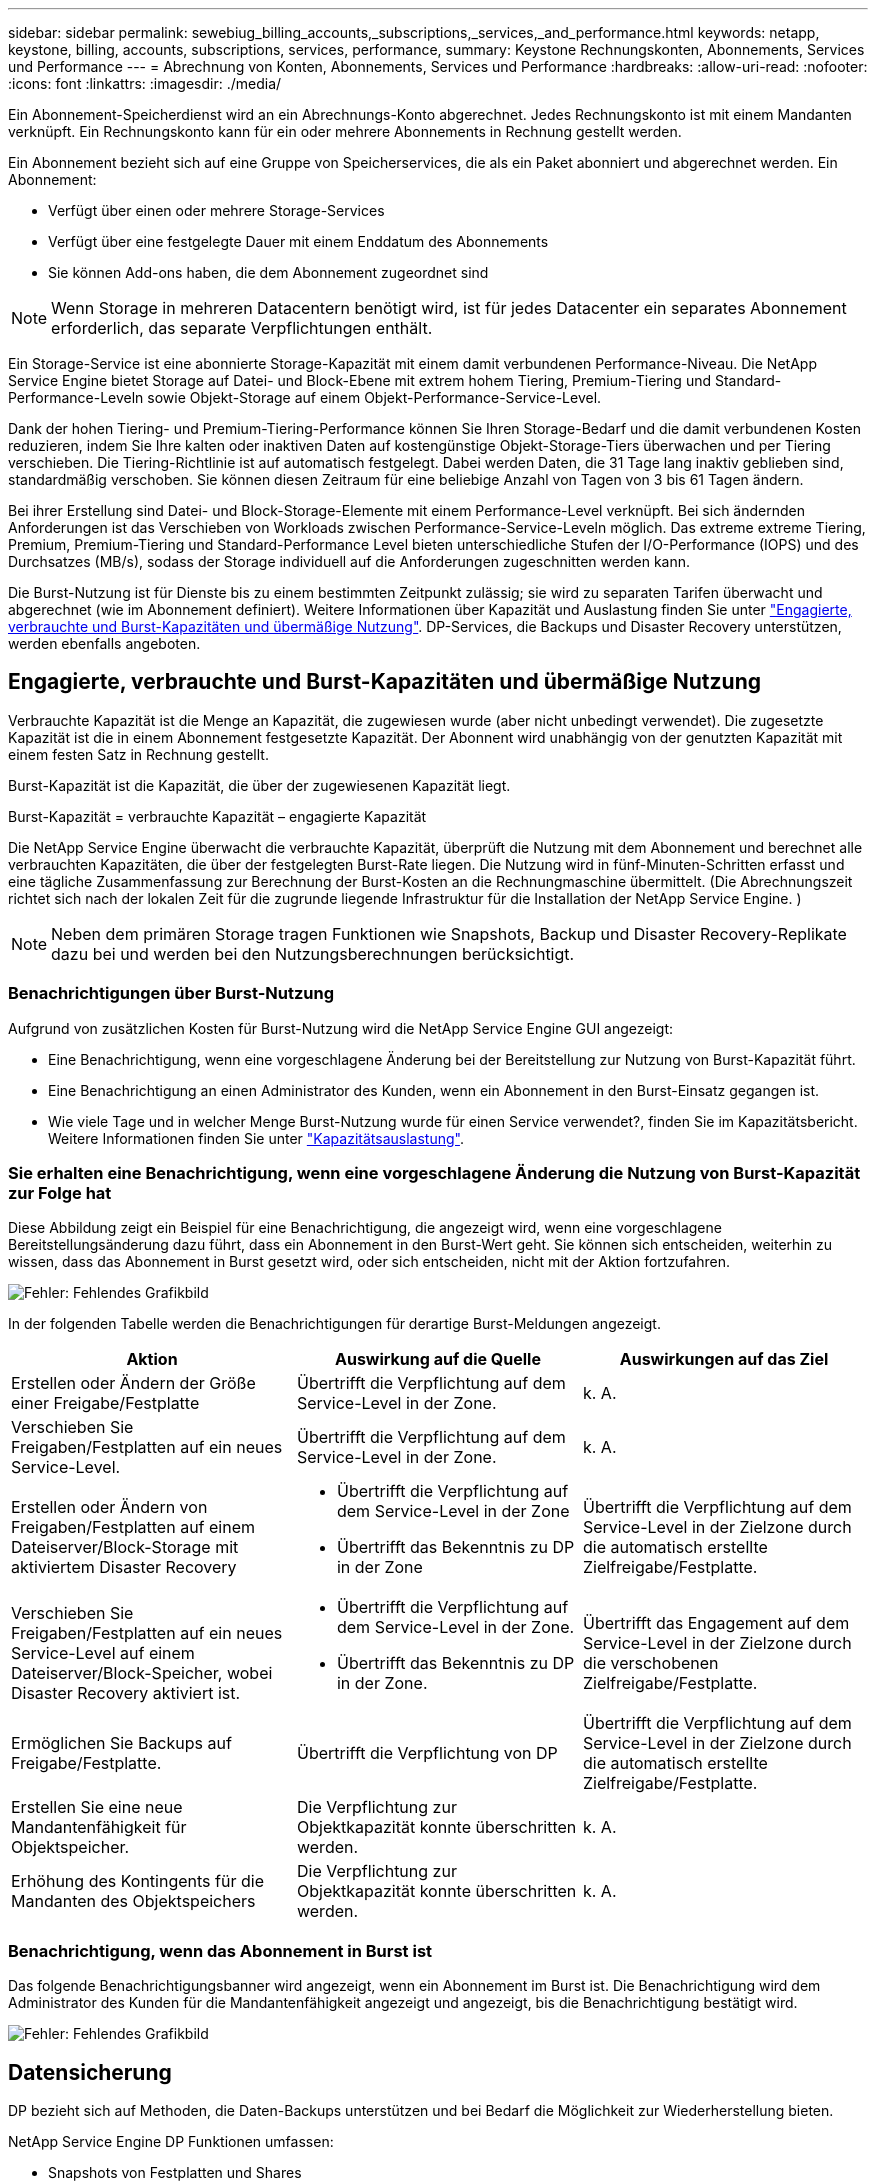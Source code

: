 ---
sidebar: sidebar 
permalink: sewebiug_billing_accounts,_subscriptions,_services,_and_performance.html 
keywords: netapp, keystone, billing, accounts, subscriptions, services, performance, 
summary: Keystone Rechnungskonten, Abonnements, Services und Performance 
---
= Abrechnung von Konten, Abonnements, Services und Performance
:hardbreaks:
:allow-uri-read: 
:nofooter: 
:icons: font
:linkattrs: 
:imagesdir: ./media/


[role="lead"]
Ein Abonnement-Speicherdienst wird an ein Abrechnungs-Konto abgerechnet. Jedes Rechnungskonto ist mit einem Mandanten verknüpft. Ein Rechnungskonto kann für ein oder mehrere Abonnements in Rechnung gestellt werden.

Ein Abonnement bezieht sich auf eine Gruppe von Speicherservices, die als ein Paket abonniert und abgerechnet werden. Ein Abonnement:

* Verfügt über einen oder mehrere Storage-Services
* Verfügt über eine festgelegte Dauer mit einem Enddatum des Abonnements
* Sie können Add-ons haben, die dem Abonnement zugeordnet sind



NOTE: Wenn Storage in mehreren Datacentern benötigt wird, ist für jedes Datacenter ein separates Abonnement erforderlich, das separate Verpflichtungen enthält.

Ein Storage-Service ist eine abonnierte Storage-Kapazität mit einem damit verbundenen Performance-Niveau. Die NetApp Service Engine bietet Storage auf Datei- und Block-Ebene mit extrem hohem Tiering, Premium-Tiering und Standard-Performance-Leveln sowie Objekt-Storage auf einem Objekt-Performance-Service-Level.

Dank der hohen Tiering- und Premium-Tiering-Performance können Sie Ihren Storage-Bedarf und die damit verbundenen Kosten reduzieren, indem Sie Ihre kalten oder inaktiven Daten auf kostengünstige Objekt-Storage-Tiers überwachen und per Tiering verschieben. Die Tiering-Richtlinie ist auf automatisch festgelegt. Dabei werden Daten, die 31 Tage lang inaktiv geblieben sind, standardmäßig verschoben. Sie können diesen Zeitraum für eine beliebige Anzahl von Tagen von 3 bis 61 Tagen ändern.

Bei ihrer Erstellung sind Datei- und Block-Storage-Elemente mit einem Performance-Level verknüpft. Bei sich ändernden Anforderungen ist das Verschieben von Workloads zwischen Performance-Service-Leveln möglich. Das extreme extreme Tiering, Premium, Premium-Tiering und Standard-Performance Level bieten unterschiedliche Stufen der I/O-Performance (IOPS) und des Durchsatzes (MB/s), sodass der Storage individuell auf die Anforderungen zugeschnitten werden kann.

Die Burst-Nutzung ist für Dienste bis zu einem bestimmten Zeitpunkt zulässig; sie wird zu separaten Tarifen überwacht und abgerechnet (wie im Abonnement definiert). Weitere Informationen über Kapazität und Auslastung finden Sie unter link:sewebiug_billing_accounts,_subscriptions,_services,_and_performance.html#committed,-consumed,-and-burst-capacity,-and-excess-usage["Engagierte, verbrauchte und Burst-Kapazitäten und übermäßige Nutzung"]. DP-Services, die Backups und Disaster Recovery unterstützen, werden ebenfalls angeboten.



== Engagierte, verbrauchte und Burst-Kapazitäten und übermäßige Nutzung

Verbrauchte Kapazität ist die Menge an Kapazität, die zugewiesen wurde (aber nicht unbedingt verwendet). Die zugesetzte Kapazität ist die in einem Abonnement festgesetzte Kapazität. Der Abonnent wird unabhängig von der genutzten Kapazität mit einem festen Satz in Rechnung gestellt.

Burst-Kapazität ist die Kapazität, die über der zugewiesenen Kapazität liegt.

Burst-Kapazität = verbrauchte Kapazität – engagierte Kapazität

Die NetApp Service Engine überwacht die verbrauchte Kapazität, überprüft die Nutzung mit dem Abonnement und berechnet alle verbrauchten Kapazitäten, die über der festgelegten Burst-Rate liegen. Die Nutzung wird in fünf-Minuten-Schritten erfasst und eine tägliche Zusammenfassung zur Berechnung der Burst-Kosten an die Rechnungmaschine übermittelt. (Die Abrechnungszeit richtet sich nach der lokalen Zeit für die zugrunde liegende Infrastruktur für die Installation der NetApp Service Engine. )


NOTE: Neben dem primären Storage tragen Funktionen wie Snapshots, Backup und Disaster Recovery-Replikate dazu bei und werden bei den Nutzungsberechnungen berücksichtigt.



=== Benachrichtigungen über Burst-Nutzung

Aufgrund von zusätzlichen Kosten für Burst-Nutzung wird die NetApp Service Engine GUI angezeigt:

* Eine Benachrichtigung, wenn eine vorgeschlagene Änderung bei der Bereitstellung zur Nutzung von Burst-Kapazität führt.
* Eine Benachrichtigung an einen Administrator des Kunden, wenn ein Abonnement in den Burst-Einsatz gegangen ist.
* Wie viele Tage und in welcher Menge Burst-Nutzung wurde für einen Service verwendet?, finden Sie im Kapazitätsbericht. Weitere Informationen finden Sie unter link:sewebiug_working_with_reports.html#capacity-usage["Kapazitätsauslastung"].




=== Sie erhalten eine Benachrichtigung, wenn eine vorgeschlagene Änderung die Nutzung von Burst-Kapazität zur Folge hat

Diese Abbildung zeigt ein Beispiel für eine Benachrichtigung, die angezeigt wird, wenn eine vorgeschlagene Bereitstellungsänderung dazu führt, dass ein Abonnement in den Burst-Wert geht. Sie können sich entscheiden, weiterhin zu wissen, dass das Abonnement in Burst gesetzt wird, oder sich entscheiden, nicht mit der Aktion fortzufahren.

image:sewebiug_image2.png["Fehler: Fehlendes Grafikbild"]

In der folgenden Tabelle werden die Benachrichtigungen für derartige Burst-Meldungen angezeigt.

|===
| Aktion | Auswirkung auf die Quelle | Auswirkungen auf das Ziel 


| Erstellen oder Ändern der Größe einer Freigabe/Festplatte | Übertrifft die Verpflichtung auf dem Service-Level in der Zone. | k. A. 


| Verschieben Sie Freigaben/Festplatten auf ein neues Service-Level. | Übertrifft die Verpflichtung auf dem Service-Level in der Zone. | k. A. 


| Erstellen oder Ändern von Freigaben/Festplatten auf einem Dateiserver/Block-Storage mit aktiviertem Disaster Recovery  a| 
* Übertrifft die Verpflichtung auf dem Service-Level in der Zone
* Übertrifft das Bekenntnis zu DP in der Zone

| Übertrifft die Verpflichtung auf dem Service-Level in der Zielzone durch die automatisch erstellte Zielfreigabe/Festplatte. 


| Verschieben Sie Freigaben/Festplatten auf ein neues Service-Level auf einem Dateiserver/Block-Speicher, wobei Disaster Recovery aktiviert ist.  a| 
* Übertrifft die Verpflichtung auf dem Service-Level in der Zone.
* Übertrifft das Bekenntnis zu DP in der Zone.

| Übertrifft das Engagement auf dem Service-Level in der Zielzone durch die verschobenen Zielfreigabe/Festplatte. 


| Ermöglichen Sie Backups auf Freigabe/Festplatte. | Übertrifft die Verpflichtung von DP | Übertrifft die Verpflichtung auf dem Service-Level in der Zielzone durch die automatisch erstellte Zielfreigabe/Festplatte. 


| Erstellen Sie eine neue Mandantenfähigkeit für Objektspeicher. | Die Verpflichtung zur Objektkapazität konnte überschritten werden. | k. A. 


| Erhöhung des Kontingents für die Mandanten des Objektspeichers | Die Verpflichtung zur Objektkapazität konnte überschritten werden. | k. A. 
|===


=== Benachrichtigung, wenn das Abonnement in Burst ist

Das folgende Benachrichtigungsbanner wird angezeigt, wenn ein Abonnement im Burst ist. Die Benachrichtigung wird dem Administrator des Kunden für die Mandantenfähigkeit angezeigt und angezeigt, bis die Benachrichtigung bestätigt wird.

image:sewebiug_image3.png["Fehler: Fehlendes Grafikbild"]



== Datensicherung

DP bezieht sich auf Methoden, die Daten-Backups unterstützen und bei Bedarf die Möglichkeit zur Wiederherstellung bieten.

NetApp Service Engine DP Funktionen umfassen:

* Snapshots von Festplatten und Shares
* Backups von Festplatten und Shares (erfordert DP-Service im Rahmen des Abonnements)
* Disaster Recovery für Festplatten und Freigaben (als Teil des Abonnements ist DP oder DP Advanced Service erforderlich)




=== Snapshots

Snapshots sind zeitpunktgenaue Kopien von Daten. Snapshots können geklont werden, um eine neue Festplatte zu bilden oder mit denselben oder ähnlichen Funktionen zu teilen.

Snapshots können entweder Ad-hoc oder automatisch nach Zeitplan erstellt werden, wie in einer Snapshot-Richtlinie definiert. Die Snapshot-Richtlinie bestimmt, wann Snapshots erfasst werden und wie lange sie aufbewahrt werden.


NOTE: Snapshots tragen zur verbrauchten Kapazität eines Service bei.



=== Backups

Beim Backup wird die Kopie eines Objekts erstellt, repliziert und in einer anderen Zone als der Originalzone gespeichert, wobei das jeweilige Protokoll aktiviert ist (nur bei Block-Storage) und nicht von MetroCluster aktiviert ist. NetApp Service Engine bietet Backups auf Datei- und Block-Storage (für ein DP-Service auf dem Abonnement erforderlich). Backups von Shares/Festplatten werden in der Backup-Zone auf der Tier mit der niedrigsten Performance (Standard) im Abonnement gespeichert.

Backups können zum Zeitpunkt der Erstellung einer neuen Freigabe/Festplatte konfiguriert oder zu einer vorhandenen Freigabe/Festplatte hinzugefügt werden.

*Hinweise:*

* Backups werden zu einem festen Zeitpunkt um 0:00 UTC durchgeführt.
* Backups werden gemäß der Definition der Backup-Richtlinien für die Freigabe/Festplatte durchgeführt. Die Backup-Richtlinie legt Folgendes fest:
+
** Wenn Backups aktiviert sind
** Die Zone, in die die Backups repliziert werden; eine Backup-Zone ist jede Zone in der NetApp Service Engine außer der Zone, in der sich der ursprüngliche Share oder Festplatte befindet, auf der das entsprechende Protokoll aktiviert ist (nur bei Block-Storage) und die nicht-MetroCluster aktiviert ist. Nach dem Festlegen kann die Sicherungszone nicht mehr geändert werden.
** Die Anzahl der zu behaltenden Backups (Aufbewahrung) der einzelnen Intervalle (täglich, wöchentlich oder monatlich)
+
Geplante Backups werden regelmäßig erstellt und können nicht gelöscht werden, werden aber gemäß der Aufbewahrungsrichtlinie ausgealtert.



* Backup-Replizierung erfolgt täglich.
* Backups von Festplatten oder Freigaben können nicht in einer NetApp Service Engine-Instanz konfiguriert werden, die nur eine Zone enthält.
* Wenn Sie eine primäre Freigabe oder ein primäres Laufwerk löschen, werden alle zugehörigen Backups gelöscht.
* Backups tragen zur verbrauchten Gesamtkapazität bei. Darüber hinaus fallen bei Backups Kosten für den DP-Abonnementpreis an. Siehe auch link:sewebiug_billing_accounts,_subscriptions,_services,_and_performance.html#data-protection,-consumed-capacity,-and-charges["Datensicherung, verbrauchte Kapazität und Kosten"].
* Restore from Backup: Eine Service-Anfrage stellen, um eine Freigabe oder Festplatte aus dem Backup wiederherzustellen.




== Disaster Recovery

Disaster Recovery bezieht sich auf die Möglichkeit einer Recovery auf normalen Betrieb bei einem Notfall.

Die NetApp Service Engine unterstützt zwei Arten der Disaster Recovery: Asynchron und synchron.


NOTE: Der Support für Disaster Recovery hängt von der Infrastruktur ab, die von der NetApp Service Engine Instanz unterstützt wird.



=== Disaster Recovery – asynchron

Die NetApp Service Engine unterstützt asynchrone Disaster Recovery mit folgenden Funktionen:

* Asynchrone Replizierung von primären Volumes in eine Disaster-Recovery-Zone
* Failover/Failback (nur auf Anfrage nach Service verfügbar)


Asynchrone Disaster Recovery ist auf Datei- und Block-Storage verfügbar und erfordert einen DP-Service auf dem Abonnement.

Die Disaster Recovery-Zone muss sich in einer Zone innerhalb der NetApp Service Engine befinden, die sich von der Zone unterscheidet, in der das primäre Volume erstellt wurde, und darf kein MetroCluster Partner sein, wenn die Quellzone MetroCluster aktiviert ist. Disaster Recovery-Replikate von Freigaben/Festplatten werden in der Disaster Recovery-Zone auf derselben Performance-Tier wie die ursprüngliche Freigabe/Festplatte gespeichert.

Asynchrone Disaster Recovery-Replizierung für ein primäres Volume erfordert Folgendes:

* Konfiguration des Dateiservers oder des Blockspeichers zur Unterstützung der Disaster Recovery, auf dem sich das Volume befindet.
* Aktivieren oder Deaktivieren der Disaster Recovery-Replizierung der Dateifreigabe oder Festplatte Standardmäßig sind Freigaben und Festplatten für die Disaster-Recovery-Replizierung aktiviert, wenn Disaster Recovery konfiguriert ist.


Ermöglichen Sie asynchrone Disaster Recovery auf einem File-Server oder Block-Storage bei der Erstellung oder zu einem späteren Zeitpunkt. Nach Aktivierung kann die Disaster Recovery nicht deaktiviert werden, und die Disaster-Recovery-Zone kann nicht mehr geändert werden. Der Disaster Recovery-Zeitplan gibt an, wie oft die Daten an den Disaster-Recovery-Standort repliziert werden (stündlich, vier Stunden oder täglich).

Eine Dateifreigabe oder Festplatte kann nur für eine asynchrone Disaster-Recovery-Replizierung konfiguriert werden, wenn der übergeordnete Dateiserver oder Block-Speicher zum asynchronen Disaster Recovery konfiguriert wurde. Wenn die Replikation im übergeordneten Objekt aktiviert ist, wird die Replikation in den Dateifreigaben oder Festplatten aktiviert, die von den übergeordneten Hosts genutzt werden. Sie können die Replikation einer bestimmten Freigabe oder Festplatte ausschließen, indem Sie die Disaster Recovery auf dieser Freigabe/Festplatte deaktivieren. Es ist möglich, zwischen Aktivierung und Deaktivierung der Replikation auf diesen Freigaben/Festplatten umzuschalten.

*Hinweise:*

* Wenn Sie einen primären Dateiserver oder einen Blockspeicher löschen, werden alle Disaster Recovery-replizierten Kopien gelöscht.
* Es kann nur eine Disaster-Recovery-Zone pro Dateiserver oder Blockspeicher konfiguriert werden.
* Disaster-Recovery-Kopien tragen zur insgesamt genutzten Kapazität bei. Außerdem fallen die Kosten für Disaster Recovery beim Disaster Recovery-Abonnement an. Siehe auch link:sewebiug_billing_accounts,_subscriptions,_services,_and_performance.html#data-protection,-consumed-capacity,-and-charges["Datensicherung, verbrauchte Kapazität und Kosten"].




=== Disaster Recovery – synchron

MetroCluster ist eine DP-Funktion, die Daten und Konfigurationen synchron zwischen zwei verschiedenen Zonen repliziert und sich an separaten Standorten oder Ausfall-Domains befindet. Bei einem Ausfall an einem Standort kann ein Administrator die Daten vom verbleibenden Standort aus bedienen.

Die mit MetroCluster konfigurierten NetApp Service Engine unterstützen eine synchrone Disaster Recovery für File- und Block-Storage auf folgende Weise.

* Zonen können so konfiguriert werden, dass eine synchrone Disaster Recovery unterstützt wird.
* In diesen Zonen erstellte Festplatten/Shares replizieren synchron zur Disaster-Recovery-Zone.


*Hinweise:*

* Die Kosten für synchrones Disaster Recovery sind bei der synchronen Disaster Recovery-Subskription zu hoch. Siehe auch link:sewebiug_billing_accounts,_subscriptions,_services,_and_performance.html#data-protection,-consumed-capacity,-and-charges["Datensicherung, verbrauchte Kapazität und Kosten"].




== Datensicherung, verbrauchte Kapazität und Kosten

In den Abbildungen in diesem Abschnitt wird beschrieben, wie DP-Gebühren berechnet werden.



=== Asynchrone Disaster Recovery

Bei asynchronem Disaster Recovery werden Verbrauch und Kosten folgendermaßen berechnet:

* Die ursprüngliche Volume-Kapazität, die in der Performance-Tier abgerechnet wird, auf der sie sich befindet.
* Disaster-Recovery-Kopie wird auf derselben Performance-Tier am Ziel oder der Disaster-Recovery-Zone (Disaster-Recovery-Kopien werden auf derselben Tier gespeichert) geladen.
* DP-Servicegebühr (für die Kapazität des ursprünglichen Volumens).


image:sewebiug_image4.png["Fehler: Fehlendes Grafikbild"]



=== Synchrone Disaster Recovery

Bei synchroner Disaster Recovery werden Verbrauch und Kosten berechnet:

image:sewebiug_image5.png["Fehler: Fehlendes Grafikbild"]



=== Backup

Beim Backup sind die Nutzung und die Kosten aus den folgenden Gebühren verbunden:

* Die ursprüngliche Volume-Kapazität, die in der Performance-Tier abgerechnet wird, auf der sie sich befindet.
* Backup-Volumes, die auf der Tier mit der niedrigsten verfügbaren Performance abgerechnet werden (Backup-Kopien werden auf der Tier mit den geringsten Kosten gespeichert).
* DP-Servicegebühr (für die Kapazität des ursprünglichen Volumens).


image:sewebiug_image6.png["Fehler: Fehlendes Grafikbild"]
